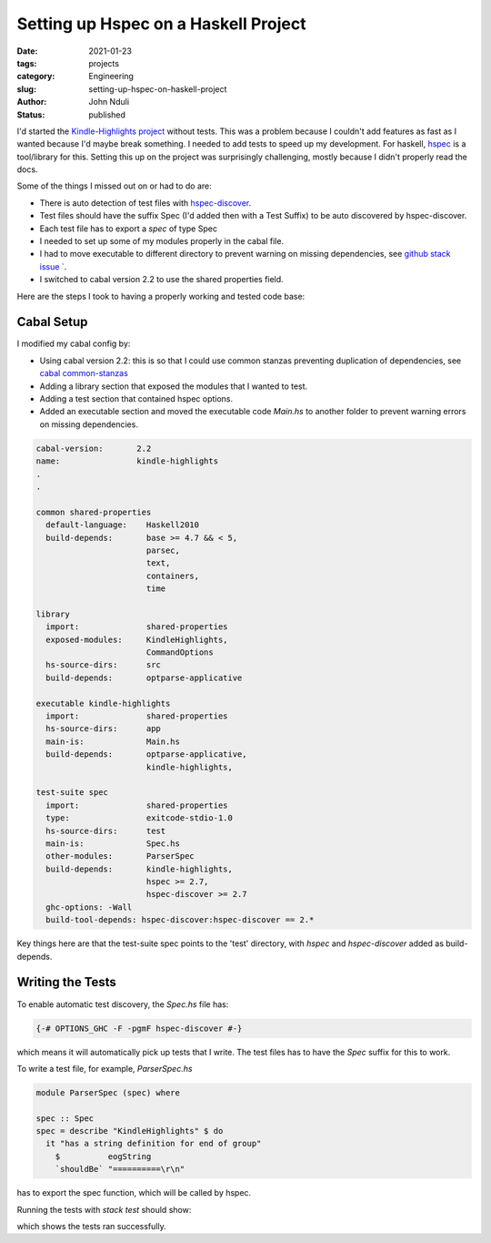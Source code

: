 #####################################
Setting up Hspec on a Haskell Project
#####################################

:date: 2021-01-23
:tags: projects
:category: Engineering
:slug: setting-up-hspec-on-haskell-project
:author: John Nduli
:status: published 


I'd started the `Kindle-Highlights project
<https://github.com/jnduli/kindle_highlights>`_ without tests. This was
a problem because I couldn't add features as fast as I wanted because
I'd maybe break something. I needed to add tests to speed up my
development. For haskell, `hspec <https://hspec.github.io/>`_  is a
tool/library for this. Setting this up on the project was surprisingly
challenging, mostly because I didn't properly read the docs.

Some of the things I missed out on or had to do are:

- There is auto detection of test files with `hspec-discover
  <https://hspec.github.io/hspec-discover.html>`_.
- Test files should have the suffix Spec (I'd added then with a Test
  Suffix) to be auto discovered by hspec-discover.
- Each test file has to export a `spec` of type Spec
- I needed to set up some of my modules properly in the cabal file.
- I had to move executable to different directory to prevent warning on
  missing dependencies, see `github stack issue `
  <https://github.com/commercialhaskell/stack/issues/3109>`_.
- I switched to cabal version 2.2 to use the shared properties field.

Here are the steps I took to having a properly working and tested code
base:

Cabal Setup
-----------
I modified my cabal config by:

- Using cabal version 2.2: this is so that I could use common stanzas
  preventing duplication of dependencies, see `cabal common-stanzas
  <https://cabal.readthedocs.io/en/latest/developing-packages.html#common-stanzas>`_
- Adding a library section that exposed the modules that I wanted to
  test.
- Adding a test section that contained hspec options. 
- Added an executable section and moved the executable code `Main.hs` to
  another folder to prevent warning errors on missing dependencies.


.. code-block:: cabal

    cabal-version:       2.2
    name:                kindle-highlights
    .
    .

    common shared-properties
      default-language:    Haskell2010
      build-depends:       base >= 4.7 && < 5,
                           parsec,
                           text,
                           containers,
                           time

    library
      import:              shared-properties
      exposed-modules:     KindleHighlights,
                           CommandOptions
      hs-source-dirs:      src
      build-depends:       optparse-applicative

    executable kindle-highlights
      import:              shared-properties
      hs-source-dirs:      app
      main-is:             Main.hs
      build-depends:       optparse-applicative,
                           kindle-highlights,

    test-suite spec
      import:              shared-properties
      type:                exitcode-stdio-1.0
      hs-source-dirs:      test
      main-is:             Spec.hs
      other-modules:       ParserSpec
      build-depends:       kindle-highlights,
                           hspec >= 2.7,
                           hspec-discover >= 2.7
      ghc-options: -Wall
      build-tool-depends: hspec-discover:hspec-discover == 2.*

Key things here are that the test-suite spec points to the 'test'
directory, with `hspec` and `hspec-discover` added as build-depends.

Writing the Tests
-----------------

To enable automatic test discovery, the `Spec.hs` file has:

.. code-block:: haskell

    {-# OPTIONS_GHC -F -pgmF hspec-discover #-}


which means it will automatically pick up tests that I write. The test
files has to have the `Spec` suffix for this to work.

To write a test file, for example, `ParserSpec.hs`

.. code-block:: haskell

    module ParserSpec (spec) where

    spec :: Spec
    spec = describe "KindleHighlights" $ do
      it "has a string definition for end of group"
        $          eogString
        `shouldBe` "==========\r\n"


has to export the spec function, which will be called by hspec.

Running the tests with `stack test` should show:

.. code-block:: haskell
    .
    .

    kindle-highlights> test (suite: spec)

    Progress 1/2: kindle-highlights
    Parser
      KindleHighlights
        has a string definition for end of group
        highlights
        highlights 2
        groups

    Finished in 0.0004 seconds
    4 examples, 0 failures

    kindle-highlights> Test suite spec passed
    Completed 2 action(s).

which shows the tests ran successfully.
